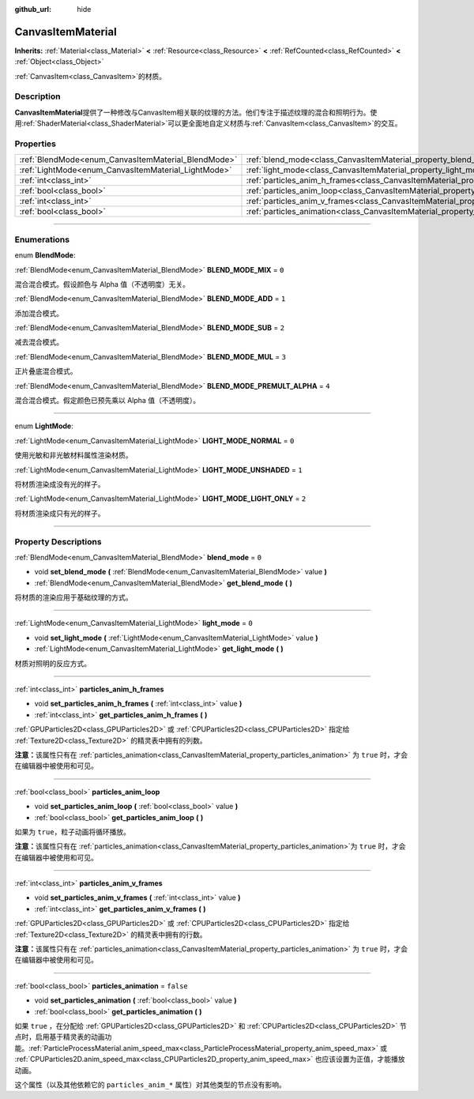 :github_url: hide

.. DO NOT EDIT THIS FILE!!!
.. Generated automatically from Godot engine sources.
.. Generator: https://github.com/godotengine/godot/tree/master/doc/tools/make_rst.py.
.. XML source: https://github.com/godotengine/godot/tree/master/doc/classes/CanvasItemMaterial.xml.

.. _class_CanvasItemMaterial:

CanvasItemMaterial
==================

**Inherits:** :ref:`Material<class_Material>` **<** :ref:`Resource<class_Resource>` **<** :ref:`RefCounted<class_RefCounted>` **<** :ref:`Object<class_Object>`

:ref:`CanvasItem<class_CanvasItem>`\ 的材质。

.. rst-class:: classref-introduction-group

Description
-----------

**CanvasItemMaterial**\ 提供了一种修改与CanvasItem相关联的纹理的方法。他们专注于描述纹理的混合和照明行为。使用\ :ref:`ShaderMaterial<class_ShaderMaterial>`\ 可以更全面地自定义材质与\ :ref:`CanvasItem<class_CanvasItem>`\ 的交互。

.. rst-class:: classref-reftable-group

Properties
----------

.. table::
   :widths: auto

   +-----------------------------------------------------+-------------------------------------------------------------------------------------------+-----------+
   | :ref:`BlendMode<enum_CanvasItemMaterial_BlendMode>` | :ref:`blend_mode<class_CanvasItemMaterial_property_blend_mode>`                           | ``0``     |
   +-----------------------------------------------------+-------------------------------------------------------------------------------------------+-----------+
   | :ref:`LightMode<enum_CanvasItemMaterial_LightMode>` | :ref:`light_mode<class_CanvasItemMaterial_property_light_mode>`                           | ``0``     |
   +-----------------------------------------------------+-------------------------------------------------------------------------------------------+-----------+
   | :ref:`int<class_int>`                               | :ref:`particles_anim_h_frames<class_CanvasItemMaterial_property_particles_anim_h_frames>` |           |
   +-----------------------------------------------------+-------------------------------------------------------------------------------------------+-----------+
   | :ref:`bool<class_bool>`                             | :ref:`particles_anim_loop<class_CanvasItemMaterial_property_particles_anim_loop>`         |           |
   +-----------------------------------------------------+-------------------------------------------------------------------------------------------+-----------+
   | :ref:`int<class_int>`                               | :ref:`particles_anim_v_frames<class_CanvasItemMaterial_property_particles_anim_v_frames>` |           |
   +-----------------------------------------------------+-------------------------------------------------------------------------------------------+-----------+
   | :ref:`bool<class_bool>`                             | :ref:`particles_animation<class_CanvasItemMaterial_property_particles_animation>`         | ``false`` |
   +-----------------------------------------------------+-------------------------------------------------------------------------------------------+-----------+

.. rst-class:: classref-section-separator

----

.. rst-class:: classref-descriptions-group

Enumerations
------------

.. _enum_CanvasItemMaterial_BlendMode:

.. rst-class:: classref-enumeration

enum **BlendMode**:

.. _class_CanvasItemMaterial_constant_BLEND_MODE_MIX:

.. rst-class:: classref-enumeration-constant

:ref:`BlendMode<enum_CanvasItemMaterial_BlendMode>` **BLEND_MODE_MIX** = ``0``

混合混合模式。假设颜色与 Alpha 值（不透明度）无关。

.. _class_CanvasItemMaterial_constant_BLEND_MODE_ADD:

.. rst-class:: classref-enumeration-constant

:ref:`BlendMode<enum_CanvasItemMaterial_BlendMode>` **BLEND_MODE_ADD** = ``1``

添加混合模式。

.. _class_CanvasItemMaterial_constant_BLEND_MODE_SUB:

.. rst-class:: classref-enumeration-constant

:ref:`BlendMode<enum_CanvasItemMaterial_BlendMode>` **BLEND_MODE_SUB** = ``2``

减去混合模式。

.. _class_CanvasItemMaterial_constant_BLEND_MODE_MUL:

.. rst-class:: classref-enumeration-constant

:ref:`BlendMode<enum_CanvasItemMaterial_BlendMode>` **BLEND_MODE_MUL** = ``3``

正片叠底混合模式。

.. _class_CanvasItemMaterial_constant_BLEND_MODE_PREMULT_ALPHA:

.. rst-class:: classref-enumeration-constant

:ref:`BlendMode<enum_CanvasItemMaterial_BlendMode>` **BLEND_MODE_PREMULT_ALPHA** = ``4``

混合混合模式。假定颜色已预先乘以 Alpha 值（不透明度）。

.. rst-class:: classref-item-separator

----

.. _enum_CanvasItemMaterial_LightMode:

.. rst-class:: classref-enumeration

enum **LightMode**:

.. _class_CanvasItemMaterial_constant_LIGHT_MODE_NORMAL:

.. rst-class:: classref-enumeration-constant

:ref:`LightMode<enum_CanvasItemMaterial_LightMode>` **LIGHT_MODE_NORMAL** = ``0``

使用光敏和非光敏材料属性渲染材质。

.. _class_CanvasItemMaterial_constant_LIGHT_MODE_UNSHADED:

.. rst-class:: classref-enumeration-constant

:ref:`LightMode<enum_CanvasItemMaterial_LightMode>` **LIGHT_MODE_UNSHADED** = ``1``

将材质渲染成没有光的样子。

.. _class_CanvasItemMaterial_constant_LIGHT_MODE_LIGHT_ONLY:

.. rst-class:: classref-enumeration-constant

:ref:`LightMode<enum_CanvasItemMaterial_LightMode>` **LIGHT_MODE_LIGHT_ONLY** = ``2``

将材质渲染成只有光的样子。

.. rst-class:: classref-section-separator

----

.. rst-class:: classref-descriptions-group

Property Descriptions
---------------------

.. _class_CanvasItemMaterial_property_blend_mode:

.. rst-class:: classref-property

:ref:`BlendMode<enum_CanvasItemMaterial_BlendMode>` **blend_mode** = ``0``

.. rst-class:: classref-property-setget

- void **set_blend_mode** **(** :ref:`BlendMode<enum_CanvasItemMaterial_BlendMode>` value **)**
- :ref:`BlendMode<enum_CanvasItemMaterial_BlendMode>` **get_blend_mode** **(** **)**

将材质的渲染应用于基础纹理的方式。

.. rst-class:: classref-item-separator

----

.. _class_CanvasItemMaterial_property_light_mode:

.. rst-class:: classref-property

:ref:`LightMode<enum_CanvasItemMaterial_LightMode>` **light_mode** = ``0``

.. rst-class:: classref-property-setget

- void **set_light_mode** **(** :ref:`LightMode<enum_CanvasItemMaterial_LightMode>` value **)**
- :ref:`LightMode<enum_CanvasItemMaterial_LightMode>` **get_light_mode** **(** **)**

材质对照明的反应方式。

.. rst-class:: classref-item-separator

----

.. _class_CanvasItemMaterial_property_particles_anim_h_frames:

.. rst-class:: classref-property

:ref:`int<class_int>` **particles_anim_h_frames**

.. rst-class:: classref-property-setget

- void **set_particles_anim_h_frames** **(** :ref:`int<class_int>` value **)**
- :ref:`int<class_int>` **get_particles_anim_h_frames** **(** **)**

:ref:`GPUParticles2D<class_GPUParticles2D>` 或 :ref:`CPUParticles2D<class_CPUParticles2D>` 指定给 :ref:`Texture2D<class_Texture2D>` 的精灵表中拥有的列数。

\ **注意：**\ 该属性只有在 :ref:`particles_animation<class_CanvasItemMaterial_property_particles_animation>` 为 ``true`` 时，才会在编辑器中被使用和可见。

.. rst-class:: classref-item-separator

----

.. _class_CanvasItemMaterial_property_particles_anim_loop:

.. rst-class:: classref-property

:ref:`bool<class_bool>` **particles_anim_loop**

.. rst-class:: classref-property-setget

- void **set_particles_anim_loop** **(** :ref:`bool<class_bool>` value **)**
- :ref:`bool<class_bool>` **get_particles_anim_loop** **(** **)**

如果为 ``true``\ ，粒子动画将循环播放。

\ **注意：**\ 该属性只有在 :ref:`particles_animation<class_CanvasItemMaterial_property_particles_animation>`\ 为 ``true`` 时，才会在编辑器中被使用和可见。

.. rst-class:: classref-item-separator

----

.. _class_CanvasItemMaterial_property_particles_anim_v_frames:

.. rst-class:: classref-property

:ref:`int<class_int>` **particles_anim_v_frames**

.. rst-class:: classref-property-setget

- void **set_particles_anim_v_frames** **(** :ref:`int<class_int>` value **)**
- :ref:`int<class_int>` **get_particles_anim_v_frames** **(** **)**

:ref:`GPUParticles2D<class_GPUParticles2D>` 或 :ref:`CPUParticles2D<class_CPUParticles2D>` 指定给 :ref:`Texture2D<class_Texture2D>` 的精灵表中拥有的行数。

\ **注意：**\ 该属性只有在 :ref:`particles_animation<class_CanvasItemMaterial_property_particles_animation>` 为 ``true`` 时，才会在编辑器中被使用和可见。

.. rst-class:: classref-item-separator

----

.. _class_CanvasItemMaterial_property_particles_animation:

.. rst-class:: classref-property

:ref:`bool<class_bool>` **particles_animation** = ``false``

.. rst-class:: classref-property-setget

- void **set_particles_animation** **(** :ref:`bool<class_bool>` value **)**
- :ref:`bool<class_bool>` **get_particles_animation** **(** **)**

如果 ``true`` ，在分配给 :ref:`GPUParticles2D<class_GPUParticles2D>` 和 :ref:`CPUParticles2D<class_CPUParticles2D>` 节点时，启用基于精灵表的动画功能。\ :ref:`ParticleProcessMaterial.anim_speed_max<class_ParticleProcessMaterial_property_anim_speed_max>` 或 :ref:`CPUParticles2D.anim_speed_max<class_CPUParticles2D_property_anim_speed_max>` 也应该设置为正值，才能播放动画。

这个属性（以及其他依赖它的 ``particles_anim_*`` 属性）对其他类型的节点没有影响。

.. |virtual| replace:: :abbr:`virtual (This method should typically be overridden by the user to have any effect.)`
.. |const| replace:: :abbr:`const (This method has no side effects. It doesn't modify any of the instance's member variables.)`
.. |vararg| replace:: :abbr:`vararg (This method accepts any number of arguments after the ones described here.)`
.. |constructor| replace:: :abbr:`constructor (This method is used to construct a type.)`
.. |static| replace:: :abbr:`static (This method doesn't need an instance to be called, so it can be called directly using the class name.)`
.. |operator| replace:: :abbr:`operator (This method describes a valid operator to use with this type as left-hand operand.)`
.. |bitfield| replace:: :abbr:`BitField (This value is an integer composed as a bitmask of the following flags.)`
